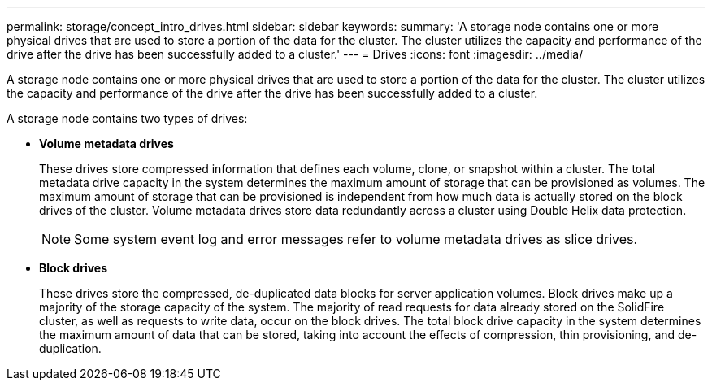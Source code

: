 ---
permalink: storage/concept_intro_drives.html
sidebar: sidebar
keywords: 
summary: 'A storage node contains one or more physical drives that are used to store a portion of the data for the cluster. The cluster utilizes the capacity and performance of the drive after the drive has been successfully added to a cluster.'
---
= Drives
:icons: font
:imagesdir: ../media/

[.lead]
A storage node contains one or more physical drives that are used to store a portion of the data for the cluster. The cluster utilizes the capacity and performance of the drive after the drive has been successfully added to a cluster.

A storage node contains two types of drives:

* *Volume metadata drives*
+
These drives store compressed information that defines each volume, clone, or snapshot within a cluster. The total metadata drive capacity in the system determines the maximum amount of storage that can be provisioned as volumes. The maximum amount of storage that can be provisioned is independent from how much data is actually stored on the block drives of the cluster. Volume metadata drives store data redundantly across a cluster using Double Helix data protection.
+
NOTE: Some system event log and error messages refer to volume metadata drives as slice drives.

* *Block drives*
+
These drives store the compressed, de-duplicated data blocks for server application volumes. Block drives make up a majority of the storage capacity of the system. The majority of read requests for data already stored on the SolidFire cluster, as well as requests to write data, occur on the block drives. The total block drive capacity in the system determines the maximum amount of data that can be stored, taking into account the effects of compression, thin provisioning, and de-duplication.
